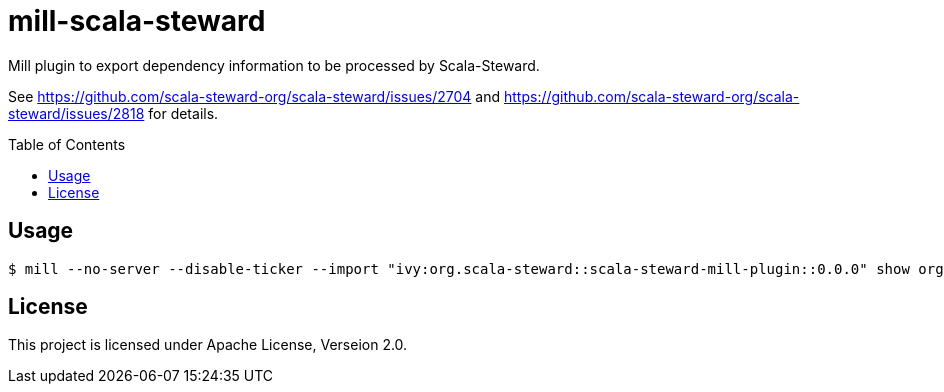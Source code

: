 = mill-scala-steward
:version: 0.0.0
:toc:
:toc-placement: preamble

Mill plugin to export dependency information to be processed by Scala-Steward.

See https://github.com/scala-steward-org/scala-steward/issues/2704 and https://github.com/scala-steward-org/scala-steward/issues/2818 for details.

== Usage

[source,bash,subs="attributes,verbatim"]
----
$ mill --no-server --disable-ticker --import "ivy:org.scala-steward::scala-steward-mill-plugin::{version}" show org.scalasteward.mill.plugin.StewardPlugin/extractDeps
----

== License

This project is licensed under Apache License, Verseion 2.0.

